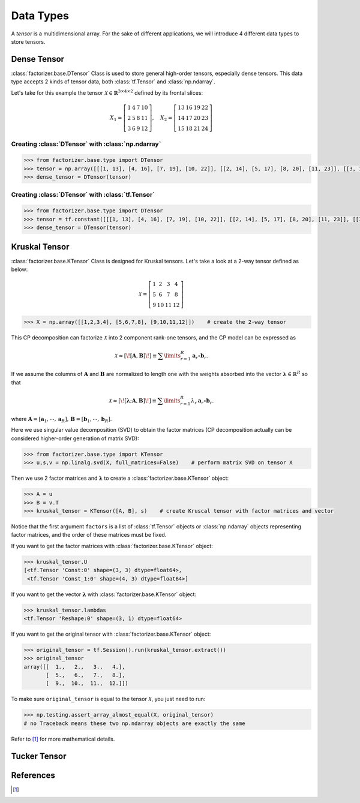 Data Types
==========

A *tensor* is a multidimensional array. For the sake of different applications, we will introduce 4 different data
types to store tensors.


Dense Tensor
------------
:class:`factorizer.base.DTensor` Class is used to store general high-order tensors, especially dense tensors.
This data type accepts 2 kinds of tensor data, both :class:`tf.Tensor` and :class:`np.ndarray`.

Let's take for this example the tensor :math:`\mathcal{X} \in \mathbb{R}^{3 \times 4 \times 2}` defined by its
frontal slices:

.. math::
   X_1 =
   \left[
   \begin{matrix}
   1  & 4  & 7  & 10\\
   2  & 5  & 8  & 11\\
   3  & 6  & 9  & 12
   \end{matrix}
   \right] , \quad X_2 = \left[
                         \begin{matrix}
   13 & 16 & 19 & 22\\
   14 & 17 & 20 & 23\\
   15 & 18 & 21 & 24
                         \end{matrix}
                         \right]

Creating :class:`DTensor` with :class:`np.ndarray`
^^^^^^^^^^^^^^^^^^^^^^^^^^^^^^^^^^^^^^^^^^^^^^^^^^
.. code-block:: python

   >>> from factorizer.base.type import DTensor
   >>> tensor = np.array([[[1, 13], [4, 16], [7, 19], [10, 22]], [[2, 14], [5, 17], [8, 20], [11, 23]], [[3, 15], [6, 18], [9, 21], [12, 24]]])
   >>> dense_tensor = DTensor(tensor)

Creating :class:`DTensor` with :class:`tf.Tensor`
^^^^^^^^^^^^^^^^^^^^^^^^^^^^^^^^^^^^^^^^^^^^^^^^^
.. code-block:: python

   >>> from factorizer.base.type import DTensor
   >>> tensor = tf.constant([[[1, 13], [4, 16], [7, 19], [10, 22]], [[2, 14], [5, 17], [8, 20], [11, 23]], [[3, 15], [6, 18], [9, 21], [12, 24]]])
   >>> dense_tensor = DTensor(tensor)


Kruskal Tensor
--------------
:class:`factorizer.base.KTensor` Class is designed for Kruskal tensors.
Let's take a look at a 2-way tensor defined as below:

.. math::
   \mathcal{X} =
   \left[
   \begin{matrix}
   1  & 2  & 3  & 4\\
   5  & 6  & 7  & 8\\
   9  & 10 & 11 & 12
   \end{matrix}
   \right]

.. code-block:: python

   >>> X = np.array([[1,2,3,4], [5,6,7,8], [9,10,11,12]])    # create the 2-way tensor

This CP decomposition can factorize :math:`\mathcal{X}` into 2 component rank-one tensors, and the CP model can be
expressed as

.. math::
   \mathcal{X} \approx
   [\![ \mathbf{A}, \mathbf{B} ]\!]
   \equiv
   \sum\limits_{r=1}^\mathit{R} \mathbf{a}_r \circ \mathbf{b}_r.

If we assume the columns of :math:`\mathbf{A}` and :math:`\mathbf{B}` are normalized to length one with the weights
absorbed into the vector :math:`\boldsymbol{\lambda}  \in \mathbb{R}^\mathit{R}` so that

.. math::
   \mathcal{X} \approx
   [\![ \boldsymbol{\lambda};\mathbf{A}, \mathbf{B} ]\!]
   \equiv
   \sum\limits_{r=1}^\mathit{R} \lambda_r \: \mathbf{a}_r \circ \mathbf{b}_r.
where :math:`\mathbf{A} = [ \mathbf{a}_1, \cdots, \mathbf{a}_\mathit{R} ], \, \mathbf{B} = [ \mathbf{b}_1, \cdots, \mathbf{b}_\mathit{R} ]`.

Here we use singular value decomposition (SVD) to obtain the factor matrices (CP decomposition actually can be
considered higher-order generation of matrix SVD):

.. code-block:: python

   >>> from factorizer.base.type import KTensor
   >>> u,s,v = np.linalg.svd(X, full_matrices=False)    # perform matrix SVD on tensor X

Then we use 2 factor matrices and :math:`\boldsymbol{\lambda}` to create a :class:`factorizer.base.KTensor` object:

.. code-block:: python

   >>> A = u
   >>> B = v.T
   >>> kruskal_tensor = KTensor([A, B], s)    # create Kruscal tensor with factor matrices and vector

Notice that the first argument ``factors`` is a list of :class:`tf.Tensor` objects or :class:`np.ndarray` objects
representing factor matrices, and the order of these matrices must be fixed.

If you want to get the factor matrices with :class:`factorizer.base.KTensor` object:

.. code-block:: python

   >>> kruskal_tensor.U
   [<tf.Tensor 'Const:0' shape=(3, 3) dtype=float64>,
    <tf.Tensor 'Const_1:0' shape=(4, 3) dtype=float64>]

If you want to get the vector :math:`\boldsymbol{\lambda}` with :class:`factorizer.base.KTensor` object:

.. code-block:: python

   >>> kruskal_tensor.lambdas
   <tf.Tensor 'Reshape:0' shape=(3, 1) dtype=float64>

If you want to get the original tensor with :class:`factorizer.base.KTensor` object:

.. code-block:: python

   >>> original_tensor = tf.Session().run(kruskal_tensor.extract())
   >>> original_tensor
   array([[  1.,   2.,   3.,   4.],
          [  5.,   6.,   7.,   8.],
          [  9.,  10.,  11.,  12.]])

To make sure ``original_tensor`` is equal to the tensor :math:`\mathcal{X}`, you just need to run:

.. code-block:: python

   >>> np.testing.assert_array_almost_equal(X, original_tensor)
   # no Traceback means these two np.ndarray objects are exactly the same
Refer to [1]_ for more mathematical details.

Tucker Tensor
-------------




References
----------
.. [1]





